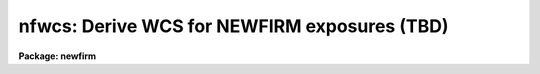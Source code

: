 .. _nfwcs:

nfwcs: Derive WCS for NEWFIRM exposures (TBD)
=============================================

**Package: newfirm**

.. raw:: html

  <section id="s_synopsis">
  <h3>Synopsis</h3>
  <p>
  Starting with the default NEWFIRM WCS a set of sources, typically
  automatically obtain from the 2Mass catalog, is matched against
  sources detected in the field.  The matched sources are used to determine
  either a globally constrained correction, a new WCS or a combination.
  The result is a new WCS with distortion terms applied to the image
  data.  In addition, magnitudes for the reference sources are used to
  determine a photometric zero point for the instrumental magnitudes.
  As a by-product a WCS calibrated source catalog, a matched
  reference catalog, and a WCS database may be retained. 
  </p>
  </section>
  <section id="s_usage___">
  <h3>Usage   </h3>
  <p>
  nfskysub input
  </p>
  </section>
  <section id="s_parameters">
  <h3>Parameters</h3>
  <dl id="l_input">
  <dt><b>input</b></dt>
  <!-- Sec='PARAMETERS' Level=0 Label='input' Line='input' -->
  <dd>List of input images to process.  The files may be multi-extension
  FITS files (MEF) or single images.  The order in which the input images
  and MEF extensions are processed is controlled by the program.
  </dd>
  </dl>
  <dl id="l_output">
  <dt><b>output = <span style="font-family: monospace;">"+_ss"</span></b></dt>
  <!-- Sec='PARAMETERS' Level=0 Label='output' Line='output = "+_ss"' -->
  <dd>List of output images, a pattern based on the input filenames, or an
  expression.  An expression begins with <span style="font-family: monospace;">'('</span> and evaluates to a filename.
  If it is not an expression then <span style="font-family: monospace;">'+'</span> characters in the string identify a
  pattern where those characters are substituted with the input filename
  excluding any path and extension.  If the value is neither an expression
  or pattern then it is a list which must match the input list.
  Note that a list can be an image template which also includes a replacement
  syntax (see example 2 of
  <a href="imrename"><b>imrename</b></A>
  ).  The output format will be the
  same as the input format such that input MEF files will produce output
  MEF files.  If the input has non-image extensions they will be ignored
  and excluded from the output.  The special value <span style="font-family: monospace;">"+LIST+"</span> will produce
  log output without processing the input.
  </dd>
  </dl>
  <dl id="l_skies">
  <dt><b>skies = <span style="font-family: monospace;">""</span></b></dt>
  <!-- Sec='PARAMETERS' Level=0 Label='skies' Line='skies = ""' -->
  <dd>List of sky images or an expression evaluating to an image.  If a null
  list is specified the input list is searched for files that satisfy
  the
  <a href="#l_stype"><i>stype</i></A>
  selection expression or, if no <i>stype</i> value is
  specified, the entire input list is used
  as potential sky images.  The list may include MEF files which expand
  to all image extensions.  The use of the sky images is defined by the
  <a href="#l_skymode"><i>skymode</i></A>
  parameter.  The 
  <a href="#l_skymatch"><i>skymatch</i></A>
  parameter may also apply
  when matching a single sky to an input.  In all cases only images with
  the same 
  <a href="#l_imageid"><i>imageid</i></A>
  and 
  <a href="#l_filter"><i>filter</i></A>
  values as the input will be used.
  In all cases the input image will never be used as a sky for itself.
  </dd>
  </dl>
  <dl id="l_skymatch">
  <dt><b>skymatch = <span style="font-family: monospace;">""</span></b></dt>
  <!-- Sec='PARAMETERS' Level=0 Label='skymatch' Line='skymatch = ""' -->
  <dd>Sky matching logical expression.  If specified the expression is evaluated
  for each potential sky image against the input image.  If the result is
  true the sky image is used and if it is false it is not used.  The
  expression operands use A_ to refer to a sky image and B_ to refer to
  the target input image.  For example, B_CRVAL1 refers to the CRVAL1 keyword in
  the input image.  This parameter is may be used with the <span style="font-family: monospace;">"arcsep"</span>
  function (see
  <a href="procexpr"><b>procexpr</b></A>
  ) to select skies that are nearby but
  offset by a minimum amount.
  </dd>
  </dl>
  <dl id="l_skymode">
  <dt><b>skymode = <span style="font-family: monospace;">"nearest"</span> (nearest|before|after|median &lt;N&gt; &lt;AVG&gt;)</b></dt>
  <!-- Sec='PARAMETERS' Level=0 Label='skymode' Line='skymode = "nearest" (nearest|before|after|median &lt;N&gt; &lt;AVG&gt;)' -->
  <dd>The type of sky background estimation when sky subtraction is enabled.
  This applies when the 
  <a href="#l_skies"><i>skies</i></A>
  parameter does not explicitly assigning
  a sky image.  As described in the 
  <i>skies</i>
  parameter, a list of
  sky images which match the input in filter and image ID is defined for
  a particular input image.  The list will also exclude the input image,
  if it is in the list, and will apply the 
  <a href="#l_skymatch"><i>skymatch</i></A>
  expression to
  further define the list.  The final list is sorted by the 
  <a href="#l_sortval"><i>sortval</i>.</A>
  The parameter choices are <span style="font-family: monospace;">"nearest"</span> to select the
  nearest image in sort value, <span style="font-family: monospace;">"before"</span> for the nearest before, <span style="font-family: monospace;">"after"</span>
  for the nearest after, and <span style="font-family: monospace;">"median"</span> to form a median from the images.
  The <span style="font-family: monospace;">"median"</span> option takes two optional arguments specifying the number of images
  nearest the input image, in sort value, to be used in the median and
  the number of central values to average.
  The defaults are 5 and 1.  It will also make use of any object mask (
  <a href="#l_obm"><i>obm</i></A>
  )
  associated with a sky to exclude sources from the median.
  For more details on the sky methods see the SKY SUBTRACTION section.
  </dd>
  </dl>
  <dl id="l_stype">
  <dt><b>stype = <span style="font-family: monospace;">""</span></b></dt>
  <!-- Sec='PARAMETERS' Level=0 Label='stype' Line='stype = ""' -->
  <dd>Logical expression used to identify sky exposures in the input list for
  processing and use as calibration.  This does not apply to images in the
  <a href="#l_skies"><i>skies</i></A>
  list.
  If sky images
  are specified by the 
  <a href="#l_skies"><i>skies</i></A>
  list then this parameter is ignored.  The default expression matches all images.
  </dd>
  </dl>
  <dl id="l_obm">
  <dt><b>obm = <span style="font-family: monospace;">"(objmask)"</span></b></dt>
  <!-- Sec='PARAMETERS' Level=0 Label='obm' Line='obm = "(objmask)"' -->
  <dd>List of object masks or an expression evaluating to an object mask.  If a
  list is specified it must either be empty to not use a mask, be a single
  mask to be applied to all input, or a list which matches the input list.
  If no mask is specified all pixels are assumed to be good.  The masks
  are used for the
  <a href="l_skysub"><i>skysub</i></A>
  median option and/or in expressions with
  the operand $O.  For <i>skysub</i> this parameter must be an expression and
  not a list.  The mask could really be any type of mask but it is intended
  to be used for object masking in sky subtraction.  See
  <a href="acesegment"><b>acesegment</b></A>
  for creating object masks.  The mask is matched to the input image using
  physical coordinates (those defined by the LTV/LTM keywords) and so the
  mask need not be the same size.  Pixels which do not overlap the mask
  are treated as good having pixel values of 0.
  A bad pixel mask specified by the keyword BPM may also be referenced in
  expressions by the operand $M.
  </dd>
  </dl>
  <dl id="l_exprdb">
  <dt><b>exprdb = <span style="font-family: monospace;">"newfirm$nfskysub.dat"</span></b></dt>
  <!-- Sec='PARAMETERS' Level=0 Label='exprdb' Line='exprdb = "newfirm$nfskysub.dat"' -->
  <dd>Expression database defining the sky subtraction operation.
  The default database simple defines an unscaled subtraction ($I - $S).
  This text file allows overriding and customizing the operation to
  include masks or scaling derived from keywords.  See <b>nfproc</b>
  for more information on expressions and the expression database.
  </dd>
  </dl>
  <dl id="l_logfiles">
  <dt><b>logfiles = <span style="font-family: monospace;">"STDOUT"</span></b></dt>
  <!-- Sec='PARAMETERS' Level=0 Label='logfiles' Line='logfiles = "STDOUT"' -->
  <dd>List of logfiles for recording processing information.  The special value
  <span style="font-family: monospace;">"STDOUT"</span> may be used to write to the terminal and multiple files may be
  specified to tee the output to more than one file.  The output is appended
  to any existing output.
  </dd>
  </dl>
  </section>
  <section id="s_description">
  <h3>Description</h3>
  <p>
  <b>NFWCS</b> calibrates the telescope defined  WCS in NEWFIRM image data to a
  set of reference sources.  It also determines a photometric zero point
  for converting instrumental magnitudes to reference magnitudes.
  </p>
  <p>
  The input is a list of NEWFIRM MEF files.  Each array image is
  astrometrically calibrated with its own WCS while sharing a common
  tangent point.  The fact that the arrays form a single field of view
  with a fixed geometric relationship allows using a single catalog of
  reference sources and constraining the WCS corrections by a global
  transformation if desired.
  </p>
  <p>
  The input data should normally be instrumentally calibrated first for
  dark, flat field, linearity effects, and sky structure.  However, the
  task will work with raw or partially calibrated data.  The astrometric
  calibration will be fairly good though a photometric zeropoint will be
  affected by lack of linearization and flat fielding.
  </p>
  <p>
  For an initial calibration of raw data the optional sky exposure may
  be used to apply a quick sky subtraction during source detection.
  </p>
  <p>
  This task is a script calling several general and complex tasks.  Many
  of the parameters for these tasks are fixed in the script.  Advanced
  users may study the script or copy and modify the script if it is
  desired to change the parameters.
  </p>
  </section>
  <section id="s_algorithm">
  <h3>Algorithm</h3>
  <p>
  <b>NFWCS</b> depends on an initial WCS defined at the telescope using
  previously measured distortions and orientation and an approximate tangent
  point coordinate based on the telescope pointing.  For NEWFIRM the
  distortions and orientation are constrained by the instrument being mounted
  to the telescope in a fixed way.  Therefore, only small changes from
  the initial WCS are expected and the biggest effect to be calibrated
  is the tangent point for the exposure.
  </p>
  <p>
  The task uses a catalog matching method where a catalog of reference sources
  -- right ascension (RA) in hours, declination (DEC) in degrees, and
  magnitude (MAG) in some system -- is matched to a catalog of the brighter
  sources detected in the images.  The detection catalog includes the RA and
  DEC from the initial WCS and an <span style="font-family: monospace;">"isophotal"</span> magnitude derived from the
  digital pixel values.
  </p>
  <p>
  The first step in the algorithm is to obtain a catalog of reference sources
  in the field if one is not explicitly supplied.  This is done by calling a
  user defined task using the target MEF file as input.  The reference sources
  are extracted from the 2Mass catalog.
  </p>
  <p>
  The next step is detecting and cataloging the sources in the image data.
  This is done using the task <b>acecatalog</b>.  If the detection catalog
  already exists this step is skipped.  This is useful if rerunning the
  calibration.
  </p>
  <p>
  The detection catalog and reference catalog are matched by the task
  <b>acematch</b>.  Again, if the matched catalog already exists this step is
  skipped.  Basically the RA and DEC offsets between the detected sources,
  where their RA and DEC are computed from the initial WCS, and the reference
  sources within some window of offsets are tabulated.  The location in the
  table where the number of offsets spikes above random provides an initial
  pointing correction.  A <span style="font-family: monospace;">"3D"</span> table including and number of small rotations
  to the initial WCS allows identifying a rotation correction as well.  Only
  brighter sources, based on the reference magnitude for the reference sources
  and instrumental magnitude for the detected sources, are used.  When an
  pointing offset and rotation satisfying various criteria is found all the
  sources are used to see if a significant number of sources are matched.
  When this is the case the matched sources are written out to a matched
  catalog containing the RA, DEC, and MAG from the reference catalog joined to
  the image detection X, Y, and instrumental MAG.
  </p>
  <p>
  As part of <b>acematch</b>, the matched sources are used to derive a
  photometric calibration.  One field from the image detection carried along
  is a flag that identifies detected sources affected by saturation or bad
  pixels.  These are excluded from the photometric analysis.  For the
  remaining sources the difference between the reference and instrumental
  magnitudes are collected.  The 10% lowest and highest differences are
  excluded, except a minimum of 10 sources is maintained, and a iterative
  sigma clipping method applied to the remaining differences is used to derive
  the average difference between the reference and instrumental magnitudes.
  The sigma and number of sources selectd  a formal uncertainty in the
  average.  These quantities are computed independently for sources from each
  array and using all sources from all arrays for global estimates.  This
  statistical information is recorded in header keywords.  The global values
  are put in the global header and the individual array values are recorded in
  the array headers.
  </p>
  <div class="highlight-default-notranslate"><pre>
  <b>Table of keywords for global and array photometric characterization.</b>
  
                                          GLOBAL  ARRAY
      magnitude zeropoint                 MAGZERO MAGZERO1
      sigma in the zeropoint              MAGZSIG MAGZSIG1
      uncertainty in the zeropoint        MAGZERR MAGZERR1
      number of sources used              MAGZNAV MAGZNAV1
  </pre></div>
  <p>
  The task <b>acegeomap</b> is used to determine a constrained linear
  </p>
  <p>
  correction to the initial WCS.  This is done using sources across all the
  arrays.  This allows defining a calibration based on a few source and
  with costraints to force the distortion terms derived from more detailed
  astrometric data to be maintained.  The algorithm is to determine a linear
  transformation that minimizes the errors as a function of standard
  coordinates (arcseconds from the tangent point).  This transformation
  includes the tangent point offset, scale change, rotation, and axis skew
  (which can occur due to refraction).  Besides log information for these
  terms, the result of this task is to produce a file that can be used by the
  task <b>ccmap</b>.  At a minimum this means converting the matched catalog
  from binary table extensions to text files.  But of more interest is the
  addition of dummy records based on the initial WCS with the linear
  transformation correction.  The <i>ngrid</i> parameter is use to sample each
  array with a number of grid points.  The grid extends to the edge of each
  array to minimize extrapolation problems.  The output may be just the grid
  or the matched sources plus the grid.
  </p>
  <p>
  The (x, y, ra, dec) fields for sources in each array are then fit to a new
  WCS function using the task <b>ccmap</b> with parameters fixed by the
  task as appropriate for NEWFIRM.  The new WCS function replaces the
  old function in the image and catalog header.
  </p>
  <p>
  This is where the grid points play a
  role in the WCS function.  The grid points have ra and dec values
  computed from the old WCS function but with a linear adjustment for
  origin, scale change, rotation, and axis skew.  Therefore, any new WCS
  function derived from these values will reproduce the same distortion.
  The ability to use a mixture of grid points and matched sources from a
  reference catalog allow a natural weighting of the final WCS in the
  least squares function solution.  When only grid points are used or
  they dominate the number of points being fit the new solution will be
  strongly constrained by the initial solution based on a special
  calibration data.  But when there are many reference catalog sources
  and they dominate the number of grid points the new WCS solution will
  be effectively a new calibration.  It is up to the user to decide
  whether to use only grid points, only matched reference sources, or
  some number of grid points on top of whatever reference sources are
  in the field (few in some cases and many in others).
  </p>
  <p>
  the 
  </p>
  <p>
  10% &lt; Ref - Iinst &lt; 20%
  sources
  </p>
  <p>
  Starting with the default NEWFIRM WCS a set of sources, typically
  automatically obtained from the 2Mass catalog, is matched against source
  detected in the field.  The matched sources are used to determine
  either a globally constrained correction, a new WCS or a combination.
  The result is a new WCS with distortion terms applied to the image
  data.  As a by-product a WCS calibrated source catalog, a matched
  reference catalog, and a WCS database may be retained. 
  </p>
  <p>
  <b>NFSKYSUB</b> sky subtracts NEWFIRM data.  The task is a simple
  wrapper script call <b>NFPROC</b> with only sky subtraction options.
  The input is a list of NEWFIRM exposures and the output is set of
  sky subtracted exposures in the same format as the input.  The output
  filenames are set by a list matching the input list or a pattern based
  on the input filenames.  A logfile can also be output to the terminal
  and/or a file.
  </p>
  <p>
  Input masks may also be used as specified by the BPM keyword and by
  the <i>obm</i> parameter.  The latter is typically an object mask
  produced by a task in the ACE package.
  </p>
  <p>
  The input NEWFIRM data is typically a multiextension format (MEF)
  file.  Extensions are matched by the value of IMAGEID keyword.
  Processing is grouped by filter using the FILTER keyword.  The time
  order of the data is defined by the MJD-OBS keyword and the exposure
  time is given by the EXPTIME keyword.
  </p>
  </section>
  <section id="s_sky_subtraction">
  <h3>Sky subtraction</h3>
  <p>
  The candidate sky images are specified by the 
  <a href="#l_skies"><i>skies</i></A>
  parameter
  or, if null, selected from the input list.  The 
  <a href="#l_skies"><i>skies</i></A>
  parameter may be a
  list of images or an expression resolving to an image for each input image.
  An expression typically selects an image header keyword associating a
  sky image with the input image.  In this case sky subtraction is just a
  simple single image subtraction ignoring the 
  <a href="#l_skymode"><i>skymode</i></A>
  and other sky
  parameters and with no checks on the filter or image ID as described in
  the remainder of this section.
  </p>
  <p>
  When the 
  <a href="#l_skies"><i>skies</i></A>
  parameter is null the 
  <a href="#l_stype"><i>stype</i></A>
  expression is used
  to identify sky images from the input list.  This parameter is not used
  otherwise.  If the 
  <a href="#l_stype"><i>stype</i></A>
  expression is null then all images
  are candidate sky images.  This is typically done when sky subtracting from
  dithered sparse-field observations.
  </p>
  <p>
  One or more sky images is then selected for each input image.  Note
  that the sky selection process may include the input image but it is
  excluded as sky for itself.  The sky images must have the same value
  of the 
  <a href="#l_imageid"><i>imageid</i></A>
  and 
  <a href="#l_filter"><i>filter</i></A>
  expressions as the input image.
  In addition, sky images must satistfy the 
  <a href="#l_skymatch"><i>skymatch</i></A>
  expression which
  allows comparing keywords from the input and candidate sky image using the
  references <span style="font-family: monospace;">"A_&lt;keyword&gt;"</span> and <span style="font-family: monospace;">"B_&lt;keyword&gt;"</span>.  One example is to require a
  sky image to be near, but not too near, the position of the input image.
  The following uses a file containing an expression based on the separation
  of the two images in arc seconds.
  </p>
  <div class="highlight-default-notranslate"><pre>
  skymatch = "@(arcsep.dat)"
  
  where the file arcsep.dat contains
  
  (arcsep(A_RA,A_DEC,B_RA,B_DEC)&gt;600 &amp;&amp;
   arcsep(A_RA,A_DEC_B_RA,B_DEC)&lt;3600))
  
  or
  
  (arcsep(A_CRVAL1/15,A_CRVAL2,B_CRVAL1/15,B_CRVAL2)&gt;600 &amp;&amp;
   arcsep(A_CRVAL1/15,A_CRVAL2,B_CRVAL1/15,B_CRVAL2)&lt;3600))
  </pre></div>
  <p>
  Note that the CRVAL1 values are right ascension in degrees while the arcsep
  function requires hours.  Note that if the data have offset parameters
  those would be easier to use.
  </p>
  <p>
  Another example might be that the sky and input images have different
  nod flags as in the following.
  </p>
  <div class="highlight-default-notranslate"><pre>
  skymatch = "(A_NOD!=B_NOD)"
  </pre></div>
  <p>
  Once a set of candidate sky images is selected for a particular input
  image the 
  <a href="#l_skymode"><i>skymode</i></A>
  parameter selects from this list and specifies how
  they are used.  The candidate list is sorted by the MJD-OBS keyword
  values.
  The options <span style="font-family: monospace;">"before"</span>, <span style="font-family: monospace;">"after"</span>, or <span style="font-family: monospace;">"nearest"</span> select a single sky image
  to subtract which has is the nearest before, after, or on either side
  of the input image, respectively.  If there is no image before or
  after as requested then the nearest is used.
  </p>
  <p>
  The option <span style="font-family: monospace;">"median [&lt;N&gt; [&lt;AVG&gt;]]"</span> (where the default value of N is 5
  and of AVG is 1) selects the nearest N/2 (rounded down to an integer)
  sky images before the input image and the (N-1) subsequent images.
  When there are not enough images before or after then images are added
  at the other end.  Of course if there are fewer than N images then all
  are used.  Again, note that if the input image is in the candidate list
  it is excluded with the result that median is computed from N-1 images.
  </p>
  <p>
  The median calculation will make use of any object mask (
  <a href="#l_obm"><i>obm</i></A>
  )
  associated with a sky to exclude sources from the median.  When pixels
  are excluded then the median is taken over a smaller number of pixels.
  After the pixels are sorted the specified average of the central values
  is taken.  Note that if the number of values averaged is rounded
  up to an even number when the number of remaining pixels is even or
  rounded up to an odd number when number of pixels is odd to insure
  a symmetric statistic.  When the average is 1, a classic median,
  this means that for an even number of pixels the average of the central
  two values is the median value.
  </p>
  <p>
  One observing mode is when the science fields are sparse and
  dithered exposures are taken with the intent that sky will be
  obtained from a median of temporally close exposures.  This would
  use the running median method.
  </p>
  </section>
  <section id="s_see_also">
  <h3>See also</h3>
  <a href="nfproc">nfproc</A>
  <a href="runmed">runmed</A>
  <a href="procexpr">procexpr</A>
  
  </section>
  
  <!-- Contents: 'NAME' 'SYNOPSIS' 'USAGE   ' 'PARAMETERS' 'DESCRIPTION' 'ALGORITHM' 'SKY SUBTRACTION' 'SEE ALSO'  -->
  
